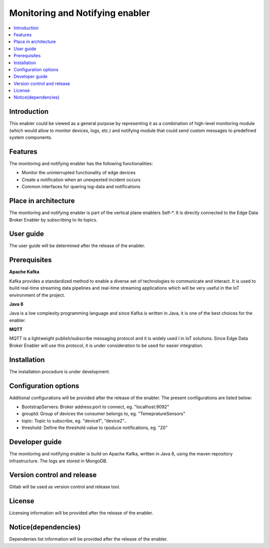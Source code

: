 .. _Monitoring and Notifying enabler:

################################
Monitoring and Notifying enabler
################################

.. contents::
  :local:
  :depth: 1

***************
Introduction
***************
This enabler could be viewed as a general purpose by representing it as a combination of high-level monitoring module (which would allow to monitor devices, logs, etc.) and notifying module that could send custom messages to predefined system components.

***************
Features
***************
The monitoring and notifying enabler has the following functionalities:

- Monitor the uninterrupted functionality of edge devices
- Create a notification when an unexpexted incident occurs
- Common interfaces for quering log-data and notifications

*********************
Place in architecture
*********************

The monitoring and notifying enabler is part of the vertical plane enablers Self-*. It is directly connected to the Edge Data Broker Enabler by subscribing to its topics.


***************
User guide
***************

The user guide will be determined after the release of the enabler.

***************
Prerequisites
***************

**Apache Kafka**

Kafka provides a standardized method to enable a diverse set of technologies to communicate and interact. It is used to build real-time streaming data pipelines and real-time streaming applications which will be very useful in the IoT environment of the project.

**Java 8**

Java is a low complexity programming language and since Kafka is written in Java, it is one of the best choices for the enabler.  

**MQTT**

MQTT is a lightweight publish/subscribe messaging protocol and it is widely used l in IoT solutions. Since Edge Data Broker Enabler will use this protocol, it is under consideration to be used for easier integration.

***************
Installation
***************

The installation procedure is under development.

*********************
Configuration options
*********************

Additional configurations will be provided after the release of the enabler. The present configurations are listed below:

- BootstrapServers: Broker address:port to connect, eg. "localhost:9092"

- groupId: Group of devices the consumer belongs to, eg. "TemepratureSensors"

- topic: Topic to subscribe, eg. "device1", "device2"..

- threshold: Define the threshold value to rpoduce notifications, eg. "20"

***************
Developer guide
***************

The monitoring and notifying enabler is build on Apache Kafka, written in Java 8, using the maven repository infrastructure. The logs are stored in MongoDB.

***************************
Version control and release
***************************

Gitlab will be used as version control and release tool.

***************
License
***************

Licensing information will be provided after the release of the enabler.

********************
Notice(dependencies)
********************

Dependenies list information will be provided after the release of the enabler.
